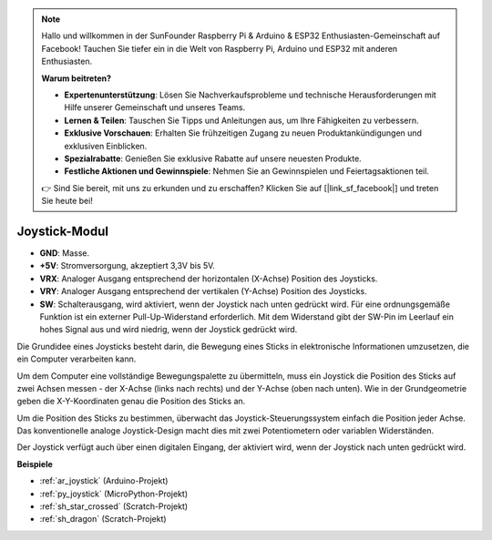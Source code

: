 .. note::

    Hallo und willkommen in der SunFounder Raspberry Pi & Arduino & ESP32 Enthusiasten-Gemeinschaft auf Facebook! Tauchen Sie tiefer ein in die Welt von Raspberry Pi, Arduino und ESP32 mit anderen Enthusiasten.

    **Warum beitreten?**

    - **Expertenunterstützung**: Lösen Sie Nachverkaufsprobleme und technische Herausforderungen mit Hilfe unserer Gemeinschaft und unseres Teams.
    - **Lernen & Teilen**: Tauschen Sie Tipps und Anleitungen aus, um Ihre Fähigkeiten zu verbessern.
    - **Exklusive Vorschauen**: Erhalten Sie frühzeitigen Zugang zu neuen Produktankündigungen und exklusiven Einblicken.
    - **Spezialrabatte**: Genießen Sie exklusive Rabatte auf unsere neuesten Produkte.
    - **Festliche Aktionen und Gewinnspiele**: Nehmen Sie an Gewinnspielen und Feiertagsaktionen teil.

    👉 Sind Sie bereit, mit uns zu erkunden und zu erschaffen? Klicken Sie auf [|link_sf_facebook|] und treten Sie heute bei!

.. _cpn_joystick:

Joystick-Modul
=======================

.. image:: img/joystick_pic.png
    :align: center
    :width: 600

* **GND**: Masse.
* **+5V**: Stromversorgung, akzeptiert 3,3V bis 5V.
* **VRX**: Analoger Ausgang entsprechend der horizontalen (X-Achse) Position des Joysticks.
* **VRY**: Analoger Ausgang entsprechend der vertikalen (Y-Achse) Position des Joysticks.
* **SW**: Schalterausgang, wird aktiviert, wenn der Joystick nach unten gedrückt wird. Für eine ordnungsgemäße Funktion ist ein externer Pull-Up-Widerstand erforderlich. Mit dem Widerstand gibt der SW-Pin im Leerlauf ein hohes Signal aus und wird niedrig, wenn der Joystick gedrückt wird.

Die Grundidee eines Joysticks besteht darin, die Bewegung eines Sticks in elektronische Informationen umzusetzen, die ein Computer verarbeiten kann.

Um dem Computer eine vollständige Bewegungspalette zu übermitteln, muss ein Joystick die Position des Sticks auf zwei Achsen messen - der X-Achse (links nach rechts) und der Y-Achse (oben nach unten). Wie in der Grundgeometrie geben die X-Y-Koordinaten genau die Position des Sticks an.

Um die Position des Sticks zu bestimmen, überwacht das Joystick-Steuerungssystem einfach die Position jeder Achse. Das konventionelle analoge Joystick-Design macht dies mit zwei Potentiometern oder variablen Widerständen.

Der Joystick verfügt auch über einen digitalen Eingang, der aktiviert wird, wenn der Joystick nach unten gedrückt wird.

.. image:: img/joystick318.png
    :align: center
    :width: 600
	
**Beispiele**

* :ref:`ar_joystick` (Arduino-Projekt)
* :ref:`py_joystick` (MicroPython-Projekt)
* :ref:`sh_star_crossed` (Scratch-Projekt)
* :ref:`sh_dragon` (Scratch-Projekt)
